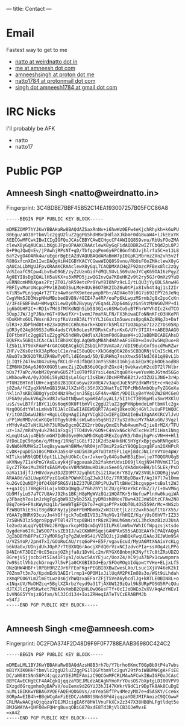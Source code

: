 ---
title: Contact
---

* Email
Fastest way to get to me
- [[mailto:natto@weirdnatto.in][natto at weirdnatto dot in]]
- [[mailto:me@amneesh.com][me at amneesh dot com]]
- [[mailto:amneeshsingh@proton.me][amneeshsingh at proton dot me]]
- [[mailto:natto1784@protonmail.com][natto1784 at protonmail dot com]]
- [[mailto:singh.amneesh1784@gmail.com][singh dot amneesh1784 at gmail dot com]]

* IRC Nicks
I'll probably be AFK
- natto
- natto17

* Public PGP
** Amneesh Singh <natto@weirdnatto.in>
Fingerprint: 3C4BDBE7BBF45B52C14EA193007257B05FCC86A8

#+begin_src
-----BEGIN PGP PUBLIC KEY BLOCK-----

mDMEZOMP7hYJKwYBBAHaRw8BAQdAZSaxRnNv+i6hwWz0EFw4eKjchRhykh+k6uPU
B0Egu/a0I0FtbmVlc2ggU2luZ2ggPG5hdHRvQHdlaXJkbmF0dG8uaW4+iJkEExYK
AEECGwMFCwkIBwICIgIGFQoJCAsCBBYCAwECHgcCF4AWIQQ8S9vnu/RbUsFOoZMA
clewX8yGqAUCaLLbKgUJFpvOPAAKCRAAclewX8yGqFidAQDBR2wIZTCbQd2pL0PJ
B+P9qJQwQnEv/jPAwhjRPsNT+gD/TbfgzqPem6y6PCBGnfhDJvjhlrfa5C+e11L8
6aY2vgO4OARk4w/uEgorBgEEAZdVAQUBAQdAMaBmW7pI0GpK1MbrmzZXn2vh5v2f
R88GxfcnXEm1IwcDAQgHiH4EGBYKACYCGwwWIQQ8S9vnu/RbUsFOoZMAclewX8yG
qAUCaLLbMgUJFpvORAAKCRAAclewX8yGqL7CAQDMXACHqZF92mzcPFBex8lc2zQy
VdSIoafC9Cpw4LbvEwD9GE/zyZzUznGidFdMQLSUvL569uUeJYCqK69OAI6zPgyZ
Ag0EYI8sDgEQALlH5aVKX+u3xMPD5jzwQGInvQa7KBeHKZv9t2ry5GJrOmXz9YuB
vERN8cmHMbXpas2PzjZT01/bR59etcPr0YwY8IOhPz9cLI/tLQU3jYy6DLSAnwH6
PBFIyvMurUNcpoPMv1BZmO3SuLMeH4UvB6O7BK2IbZ6u0tPix8Ivh4t4gj1sI2Ir
k7iNSwPLnjqq4rT2TTzn4wHsnYK9mteeympBPb+/ADV4oT0l0G7i692EPY26JeNq
CwgVNm5JD3WspNNoMBobedBVB9/48IE47a4RP/ouPp6kLwpzMSrmbJg8x2poCcKn
V/3F4E6BFBwU+WMvqXiLewDy0h2Bvyuy/VEqa4LZQp64mGyzGn5VzMaWG0ZMP+d1
jg6bObHF2C+rRD1v7MdSfMfKdNQh5ib593G1xs6SMwCo5uB7FhrWYVhOIc2kdTCO
3OupJJW/JgPJNa/mGT+09wUfXr+1vemJPmaYALFN/FX3hiwaEFoNNnKFcO3HKePR
4DoKHhx6UL7Wssn8JropfKuVznB3ALfYnYL3iGsx1m5uwvzs8pq8AZq9NgJb+Daf
GlR3+zJbPhHd0t+B23xDQ9XCCHhU6ork+kDUYrk5MlXzTUO3GpSo7IzzZ7Os05Rp
gOR3y024q969S5JuRk4adsCYUk0oLesRFDRxkCxFsnKxG/U7r3TIXt+nABEBAAG0
I0FtbmVlc2ggU2luZ2ggPG5hdHRvQHdlaXJkbmF0dG8uaW4+iQJaBBMBCABEAhsD
BQkFKv5GBQsJCAcCAiICBhUKCQgLAgQWAgMBAh4HAheAFiEEU+wInvIw5HqDuo+B
lZSb1LhT9VkFAmP4rGACGQEACgkQlZSb1LhT9VmXaA//dDI9EubCmf9ocdMwRZwr
ZHF/vZKs0ztkX3ApMoqlC1e/naI58uQQc+XkDGdq00A28sSCBBQRNjVCnIScWLrR
ABuO7a3K92D7RUZR4BwTyOTLldE6mad/5D/EURHhq7nsXtwx56lNdJ681q9BvL1b
jLIQtEZ47kw3U42uEmyfKCLdFrdJfbQd3JnY5SSBsI16hjuLGEQx9CpkOOEaodBB
CZM6NXI6Ay6J60X0GO5tamcZijZQeB36iOCpdhZGxd4j9wbkavbH2cdD72l7Nlbr
bOs7f7aPc/KebM2OynWvGU5Zf1x0T0fR8YsiL4on2tqu8Yk+weYuvWoJGtmd5GGo
LWhbowRvA/0yJO06i59yN2QsLolGqr13sEbH/JDcHFMh6B2tJv43ZU2iJN6+3rHp
PTUH2BHTn8lUH+cxqSBU281DGCu6ywzXV0EA7v3apdJuENSPzdkWMr9E+c+Nez4b
j8ZoA/fCZyqXkNAmGB15UAJlXZsHSj3SYJX1ONatTqI7DPcMb6AmbQbyFyZGGoXa
nklin7sKBCBBOgYycDd4Nz9RwjsnJ5EgLGF4Av+NBt/9DQILyBeYVeQ2W26MCGeO
UFGA9zybukV6q2kxU8JvSaOtNQwwtspmKEAfpyAL1/5I1hCT3B9GpHluSmrMXKlU
usS/swLB7f/1BYC1iQs6oqK0K0FtbmVlc2ggU2luZ2ggPHNpbmdoLmFtbmVlc2gx
Nzg0QGdtYWlsLmNvbT6JAlcEEwEIAEEWIQRT7Aie8jDkeoO6j4GVlJvUuFP1WQUC
Y/itOAIbAwUJBSr+RgULCQgHAgIiAgYVCgkICwIEFgIDAQIeBwIXgAAKCRCVlJvU
uFP1WeRMD/oCoKGQetOTgy6UH6jsWLw8on5q6H1273y32d0uiMY7hAKuG0/3Vgzl
rMYdvAe27vNtXLNh73URbwDgcmOCZX2rrbOayQmxEtPwbAwunPwIjie8rM2X/TFU
uz+1aZ/mR4hy4ukZ94IaFxgEjTTO4Uvk/GON+C4nVxN6ckPdTxcHv3fIiHasINng
KLmqU4sAju4Eb5nmGH7Id0d6ym9NcWMhOKgQ4RExZogVK5/hOmjhgPnsVN+H+Hl1
VtDoLDpC9Yp6n/q/Mtmg/1RNqTiG8ifI21K2d5zAHk6HC5HYgYxBpjqwbRNRgekS
8vNW6kMUMHSzIleq8sywawHhBHMw/hR0HjnT0miP2aGzY9OQp1qxg8Fun2OXWPcR
CvDK+pupDia10oCM0xRJa5s4FsmDim3KyR7oDtntEFLiqHj8dcJNLirnVYUe4pW/
WITikobR9lQDEl6pt1LL2qhUOkCcCnrJvkerQyG4GsOwHB3iEbwlje7TOQGRUGgB
aKVNwy7I1ekPnGYAsEuayk4jFagpauak2b2fakmrUdviD69jlXqjN94PRVmKI71q
EycZTFKeiMu3V8fsEAGMvQvsV8MdWUmuHDiHusSee05/dHAdnKeBH/bl5LEk/PsD
oaVa11djfJ/H0Vdxyu3DJZD9M7J2yqhUtZsi21Xuc6rY8Iy/W23VULkCDQRgjywO
ARAA0d/a3LUwpX8FyzG1oGbPOWnKG1qZJwk3l0z/7RR3BpDBaxT/AgJX7l7w1Omm
ku2GvO2uNIPjOfQ4X8P5RG5V1bZ237URCRPiPUJwTltBHeC3kcgvpp+tsBalt2WJ
++ga1Qj178RgERiLojxh8XaQWgQuZY6h2hYj1CZU/gF9zeYkCrdGZ/7/I+XwVM6g
Gb9MfyLuS7aTC7U8AvJ92hs1BKjH8pMgWVz8Gz1HQATKr5rNefuwPlnXw0kuqiWA
y3Fbaqh7ou1nJzNgFgGgbW93Zy6b25XLjyDM8sh8Nox7Bwn43EJnW5BtzCFAw2N8
08q7oHG+FAsKWyNzg1b/SeWBTgEFQb7o7+qVqaPfPxkObT0L4OS559ArMc+4WSzb
fzWBQThiE9kit8gdNGFNy1yj8oFPbHMbm0xZxWICUEtjLzcz2wxh5aqfItGrX55/
Y6AA7g0NRK93cuvJn4YGffgck7oEmBIVO3i7NqVGv1fhHQZ/Kq/jUsO6hVTrIZ33
7zSBHN3lz5dgro8pgvPT8l42Ttxp0BHinrR6zKI9mUh6mm/xCL3hckmzB1zU3UsA
le2odzaLqqYyQI9WzJBYQpurkcpMIQcmIgV31ILPk6lmWbwYWhICfWpgzsjktsde
OygdeHo6IYLIWSOO7tvsZE9IJ/w2CKWNMSqejGAHPAxS55sAEQEAAYkCPAQYAQgA
JgIbDBYhBFPsCJ7yMOR6g7qPgZWUm9S4U/VZBQJij2oWBQkFwqUIAAoJEJWUm9S4
U/VZSYoP/2pn4TxI/GOURuCAU/rsq6oPH+E5F/vgavEcud/MyUA6MtXNAixYcKLg
b6kUaGv/UDnjdUkJOpR7r7tBXUQ6rAocjXFdQ0rVzxNCIzdvcPIa+ssXOg4zLPPo
B4NInKT3DIZr0cE5ezajOZhjfa8z1DvHLc2m/RYGX6BnbmjK3Nyft7c8tZRsUDZQ
8GrejVSjjocbiHt5Ia41FiyaI/oUwc5AsYEjuc/UozZ4/XC9juA7bPx1cwwmpmra
7w9SstlVhbzchGrnqv7l5vPja0CKGBI8Od+Ep/SFOeMOgUIdqowtYVHe+ELjxLf5
ONzQHW4HBF+lRPBH9RZZJr6FFEoFKg+PEGBI8XBwZwesLXo/Lsuc1XjVV46eK2kI
70Znm7t3n7o/KpdmEdV3AEIrlrmp1+QPOM1xJilUqAM2PKImO8s3o/WGt9iLhdah
zXmqPO06YLmZlmEtLwz0s6jYhWQzxaEFarZFjTSVeA6yhcdlJg+kRTLE0BIN8L+o
x1NqxUV/MvDHZcq+5BglXZArbzYeyd9a317jAXUW129zQal9k8URpPOSG5RPcQUu
dJTXJlcIpM5Kwtet7NzAXvXmbB2OpHLOwO6usFTf+0cIJoDWEoZvXV/AqAzYWEvI
1vVN6G5YYmjz8Gfxm/Nl3JCd134+IoiZRHeqIATeTVCzERABPMJb
=54fJ
-----END PGP PUBLIC KEY BLOCK-----

#+end_src

** Amneesh Singh <me@amneesh.com>
Fingerprint: 0C2FDA374F2D48D9F9F0F7788EAAB36980C424C2

#+begin_src
-----BEGIN PGP PUBLIC KEY BLOCK-----

mDMEaLML1BYJKwYBBAHaRw8BAQdAzsH8B3rh7b/Y7brho6KmcT0GpBb9tP4a7wbs
mB1YXIK0HkFtbmVlc2ggU2luZ2ggPG1lQGFtbmVlc2guY29tPoiWBBMWCgA+FiEE
DC/aN08tSNn58Pd4jqqzaYDEJMIFAmizC9QCGwMFCRLMAwAFCwkIBwIGFQoJCAsC
BBYCAwECHgECF4AACgkQjqqzaYDEJMLdzAEAgNYmoRrYOusOS7bXptgLDI00VPV9
EXzgd0Grqgmho0gBAPsV/ouEemx9d2GYUJ3hJI47KWkrV9dC1r9DpTk8Ak8CuDgE
aLML1BIKKwYBBAGXVQEFAQEHQOG0Vs//mYea5BfTPv4MezyMX7e+dSASKY/Cce6x
8ORpAwEIB4h+BBgWCgAmFiEEDC/aN08tSNn58Pd4jqqzaYDEJMIFAmizC9QCGwwF
CRLMAwAACgkQjqqzaYDEJMJcigEA6Y8hWlVnuFkXCx2z347X38HBQhLFgtldqt5e
BMJGWAYA+QHFO8wFQHrgBuvqOBiG878xdE8Td3RjVlCB3OJeMvsE
=xA4Z
-----END PGP PUBLIC KEY BLOCK-----

#+end_src
